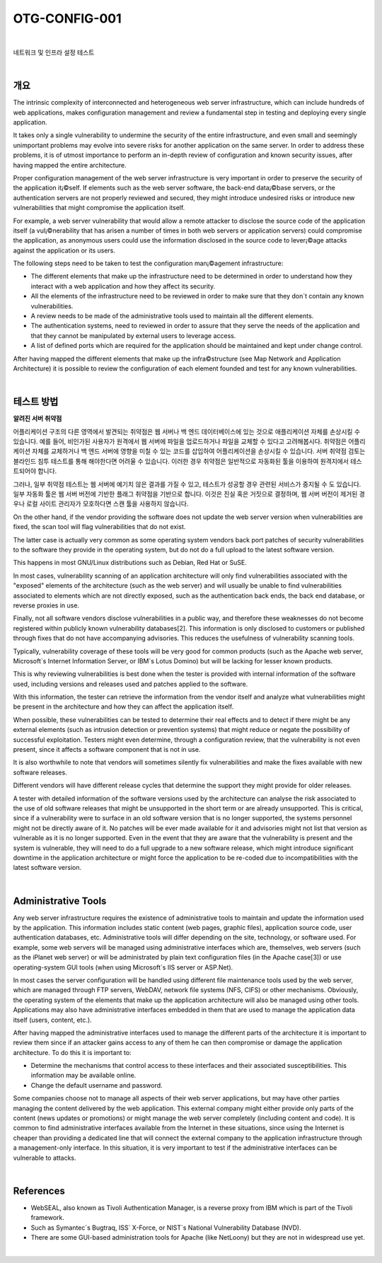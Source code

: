 ==========================================================================================
OTG-CONFIG-001
==========================================================================================

|

네트워크 및 인프라 설정 테스트

|

개요
==========================================================================================


The intrinsic complexity of interconnected and heterogeneous web server infrastructure, which can include hundreds of web applications, makes configuration management and review a fundamental step in testing and deploying every single application. 

It takes only a single vulnerability to undermine the security of the entire infrastructure, and even small and seemingly unimportant problems may evolve into severe risks for another application on the same server. In order to address these problems, it is of utmost importance to perform an in-depth review of configuration and known security issues, after having mapped the entire architecture. 

Proper configuration management of the web server infrastructure is very important in order to preserve the security of the application it¡©self. If elements such as the web server software, the back-end data¡©base servers, or the authentication servers are not properly reviewed and secured, they might introduce undesired risks or introduce new vulnerabilities that might compromise the application itself. 

For example, a web server vulnerability that would allow a remote attacker to disclose the source code of the application itself (a vul¡©nerability that has arisen a number of times in both web servers or application servers) could compromise the application, as anonymous users could use the information disclosed in the source code to lever¡©age attacks against the application or its users. 

The following steps need to be taken to test the configuration man¡©agement infrastructure: 

- The different elements that make up the infrastructure need to be determined in order to understand how they interact with a web application and how they affect its security.
- All the elements of the infrastructure need to be reviewed in order to make sure that they don`t contain any known vulnerabilities. 
- A review needs to be made of the administrative tools used to maintain all the different elements. 
- The authentication systems, need to reviewed in order to assure that they serve the needs of the application and that they cannot be manipulated by external users to leverage access. 
- A list of defined ports which are required for the application should be maintained and kept under change control. 

After having mapped the different elements that make up the infra©structure (see Map Network and Application Architecture) it is possible to review the configuration of each element founded and test for any known vulnerabilities. 

|

테스트 방법
==========================================================================================

**알려진 서버 취약점**

어플리케이션 구조의 다른 영역에서 발견되는 취약점은 웹 서버나 백 엔드 데이터베이스에 있는 것으로 애플리케이션 자체를 손상시킬 수 있습니다.
예를 들어, 비인가된 사용자가 원격에서 웹 서버에 파일을 업로드하거나 파일을 교체할 수 있다고 고려해봅시다.
취약점은 어플리케이션 자체를 교체하거나 백 엔드 서버에 영향을 미칠 수 있는 코드를 삽입하여 어플리케이션을 손상시킬 수 있습니다.
서버 취약점 검토는 블라인드 침투 테스트를 통해 해야한다면 어려울 수 있습니다.
이러한 경우 취약점은 일반적으로 자동화된 툴을 이용하여 원격지에서 테스트되어야 합니다.

그러나, 일부 취약점 테스트는 웹 서버에 예기치 않은 결과를 가질 수 있고, 테스트가 성공할 경우 관련된 서비스가 중지될 수 도 있습니다.
일부 자동화 툴은 웹 서버 버전에 기반한 플래그 취약점을 기반으로 합니다.
이것은 진실 혹은 거짓으로 결정하며, 웹 서버 버전이 제거된 경우나 로컬 사이트 관리자가 모호하다면 스캔 툴을 사용하지 않습니다.

On the other hand, if the vendor providing the software does not update the web server version when vulnerabilities are fixed, the scan tool will flag vulnerabilities that do not exist. 

The latter case is actually very common as some operating system vendors back port patches of security vulnerabilities to the software they provide in the operating system, but do not do a full upload to the latest software version. 

This happens in most GNU/Linux distributions such as Debian, Red Hat or SuSE. 

In most cases, vulnerability scanning of an application architecture will only find vulnerabilities associated with the "exposed" elements of the architecture (such as the web server) and will usually be unable to find vulnerabilities associated to elements which are not directly exposed, such as the authentication back ends, the back end database, or reverse proxies in use. 

Finally, not all software vendors disclose vulnerabilities in a public way, and therefore these weaknesses do not become registered within publicly known vulnerability databases[2]. This information is only disclosed to customers or published through fixes that do not have accompanying advisories. This reduces the usefulness of vulnerability scanning tools. 

Typically, vulnerability coverage of these tools will be very good for common products (such as the Apache web server, Microsoft`s Internet Information Server, or IBM`s Lotus Domino) but will be lacking for lesser known products. 

This is why reviewing vulnerabilities is best done when the tester is provided with internal information of the software used, including versions and releases used and patches applied to the software. 

With this information, the tester can retrieve the information from the vendor itself and analyze what vulnerabilities might be present in the architecture and how they can affect the application itself. 

When possible, these vulnerabilities can be tested to determine their real effects and to detect if there might be any external elements (such as intrusion detection or prevention systems) that might reduce or negate the possibility of successful exploitation. Testers might even determine, through a configuration review, that the vulnerability is not even present, since it affects a software component that is not in use. 

It is also worthwhile to note that vendors will sometimes silently fix vulnerabilities and make the fixes available with new software releases. 

Different vendors will have different release cycles that determine the support they might provide for older releases. 

A tester with detailed information of the software versions used by the architecture can analyse the risk associated to the use of old software releases that might be unsupported in the short term or are already unsupported. This is critical, since if a vulnerability were to surface in an old software version that is no longer supported, the systems personnel might not be directly aware of it. No patches will be ever made available for it and advisories might not list that version as vulnerable as it is no longer supported. Even in the event that they are aware that the vulnerability is present and the system is vulnerable, they will need to do a full upgrade to a new software release, which might introduce significant downtime in the application architecture or might force the application to be re-coded due to incompatibilities with the latest software version. 

|

Administrative Tools
==========================================================================================

Any web server infrastructure requires the existence of administrative tools to maintain and update the information used by the application. This information includes static content (web pages, graphic files), application source code, user authentication databases, etc. Administrative tools will differ depending on the site, technology, or software used. For example, some web servers will be managed using administrative interfaces which are, themselves, web servers (such as the iPlanet web server) or will be administrated by plain text configuration files (in the Apache case[3]) or use operating-system GUI tools (when using Microsoft`s IIS server or ASP.Net). 

In most cases the server configuration will be handled using different file maintenance tools used by the web server, which are managed through FTP servers, WebDAV, network file systems (NFS, CIFS) or other mechanisms. Obviously, the operating system of the elements that make up the application architecture will also be managed using other tools. Applications may also have administrative interfaces embedded in them that are used to manage the application data itself (users, content, etc.). 

After having mapped the administrative interfaces used to manage the different parts of the architecture it is important to review them since if an attacker gains access to any of them he can then compromise or damage the application architecture. To do this it is important to: 

- Determine the mechanisms that control access to these interfaces and their associated susceptibilities. This information may be available online. 
- Change the default username and password. 

Some companies choose not to manage all aspects of their web server applications, but may have other parties managing the content delivered by the web application. This external company might either provide only parts of the content (news updates or promotions) or might manage the web server completely (including content and code). It is common to find administrative interfaces available from the Internet in these situations, since using the Internet is cheaper than providing a dedicated line that will connect the external company to the application infrastructure through a management-only interface. In this situation, it is very important to test if the administrative interfaces can be vulnerable to attacks. 

|

References
==========================================================================================

- WebSEAL, also known as Tivoli Authentication Manager, is a reverse proxy from IBM which is part of the Tivoli framework. 
- Such as Symantec`s Bugtraq, ISS` X-Force, or NIST`s National Vulnerability Database (NVD). 
- There are some GUI-based administration tools for Apache (like NetLoony) but they are not in widespread use yet. 

|
